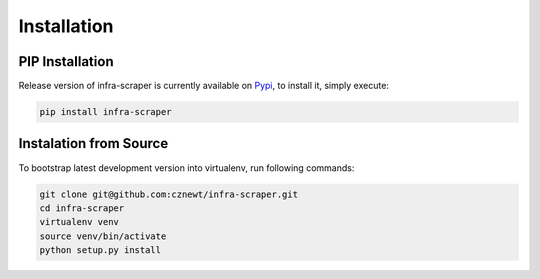 
============
Installation
============


PIP Installation
================

Release version of infra-scraper is currently available on `Pypi
<https://pypi.org/project/infra-scraper/>`_, to install it, simply execute:

.. code-block:: bash

    pip install infra-scraper


Instalation from Source
=======================

To bootstrap latest development version into virtualenv, run following
commands:

.. code-block:: bash

    git clone git@github.com:cznewt/infra-scraper.git
    cd infra-scraper
    virtualenv venv
    source venv/bin/activate
    python setup.py install
